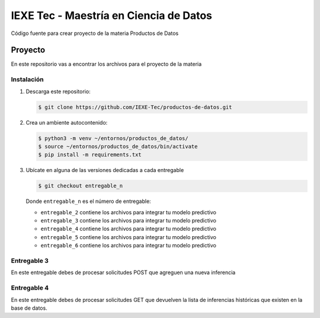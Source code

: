 ======================================= 
IEXE Tec - Maestría en Ciencia de Datos 
=======================================

Código fuente para crear proyecto de la materia Productos de Datos

Proyecto
========

En este repositorio vas a encontrar los archivos para el proyecto de la materia


Instalación
-----------

1. Descarga este repositorio:

   .. code-block:: console

       $ git clone https://github.com/IEXE-Tec/productos-de-datos.git

2. Crea un ambiente autocontenido:

   .. code-block:: console

      $ python3 -m venv ~/entornos/productos_de_datos/
      $ source ~/entornos/productos_de_datos/bin/activate
      $ pip install -m requirements.txt

3. Ubícate en alguna de las versiones dedicadas a cada entregable

   .. code-block:: console

      $ git checkout entregable_n

   Donde ``entregable_n`` es el número de entregable:
   
   * ``entregable_2`` contiene los archivos para integrar tu modelo predictivo
   * ``entregable_3`` contiene los archivos para integrar tu modelo predictivo
   * ``entregable_4`` contiene los archivos para integrar tu modelo predictivo
   * ``entregable_5`` contiene los archivos para integrar tu modelo predictivo
   * ``entregable_6`` contiene los archivos para integrar tu modelo predictivo

Entregable 3
------------

En este entregable debes de procesar solicitudes POST que agreguen una nueva inferencia

Entregable 4
------------

En este entregable debes de procesar solicitudes GET que devuelven la lista de inferencias
históricas que existen en la base de datos.

